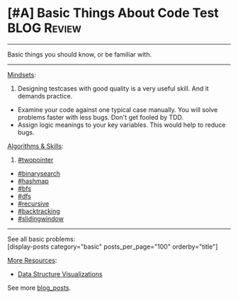 * [#A] Basic Things About Code Test                             :BLOG:Review:
#+STARTUP: showeverything
#+OPTIONS: toc:nil \n:t ^:nil creator:nil d:nil
:PROPERTIES:
:type: #blog
:END:
---------------------------------------------------------------------
Basic things you should know, or be familiar with.
---------------------------------------------------------------------
[[color:#c7254e][Mindsets]]:
1. Designing testcases with good quality is a very useful skill. And it demands practice.
- Examine your code against one typical case manually. You will solve problems faster with less bugs. Don't get fooled by TDD.
- Assign logic meanings to your key variables. This would help to reduce bugs.

[[color:#c7254e][Algorithms & Skills]]:
1. [[https://code.dennyzhang.com/tag/twopointer/][#twopointer]]
- [[https://code.dennyzhang.com/tag/binarysearch/][#binarysearch]]
- [[https://code.dennyzhang.com/tag/hashmap/][#hashmap]]
- [[https://code.dennyzhang.com/tag/bfs/][#bfs]]
- [[https://code.dennyzhang.com/tag/dfs/][#dfs]]
- [[https://code.dennyzhang.com/tag/recursive/][#recursive]]
- [[https://code.dennyzhang.com/tag/backtracking/][#backtracking]]
- [[https://code.dennyzhang.com/tag/slidingwindow/][#slidingwindow]]

---------------------------------------------------------------------
See all basic problems:
[display-posts category="basic" posts_per_page="100" orderby="title"]

[[color:#c7254e][More Resources]]:
- [[url-external:https://www.cs.usfca.edu/~galles/visualization/Algorithms.html][Data Structure Visualizations]]

See more [[https://code.dennyzhang.com/?s=blog+posts][blog_posts]].

#+BEGIN_HTML
<div style="overflow: hidden;">
<div style="float: left; padding: 5px"> <a href="https://www.linkedin.com/in/dennyzhang001"><img src="https://www.dennyzhang.com/wp-content/uploads/sns/linkedin.png" alt="linkedin" /></a></div>
<div style="float: left; padding: 5px"><a href="https://github.com/DennyZhang"><img src="https://www.dennyzhang.com/wp-content/uploads/sns/github.png" alt="github" /></a></div>
<div style="float: left; padding: 5px"><a href="https://www.dennyzhang.com/slack" target="_blank" rel="nofollow"><img src="https://slack.dennyzhang.com/badge.svg" alt="slack"/></a></div>
</div>
#+END_HTML
